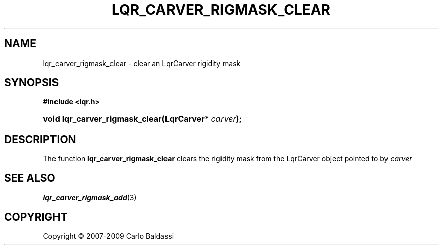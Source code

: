 .\"     Title: \fBlqr_carver_rigmask_clear\fR
.\"    Author: Carlo Baldassi
.\" Generator: DocBook XSL Stylesheets v1.73.2 <http://docbook.sf.net/>
.\"      Date: 10 Maj 2009
.\"    Manual: LqR library API reference
.\"    Source: LqR library 0.5.0 API (4:0:4)
.\"
.TH "\FBLQR_CARVER_RIGMASK_CLEAR\FR" "3" "10 Maj 2009" "LqR library 0.5.0 API (4:0:4)" "LqR library API reference"
.\" disable hyphenation
.nh
.\" disable justification (adjust text to left margin only)
.ad l
.SH "NAME"
lqr_carver_rigmask_clear \- clear an LqrCarver rigidity mask
.SH "SYNOPSIS"
.sp
.ft B
.nf
#include <lqr\&.h>
.fi
.ft
.HP 30
.BI "void lqr_carver_rigmask_clear(LqrCarver*\ " "carver" ");"
.SH "DESCRIPTION"
.PP
The function
\fBlqr_carver_rigmask_clear\fR
clears the rigidity mask from the
LqrCarver
object pointed to by
\fIcarver\fR
.SH "SEE ALSO"
.PP

\fBlqr_carver_rigmask_add\fR(3)
.SH "COPYRIGHT"
Copyright \(co 2007-2009 Carlo Baldassi
.br
